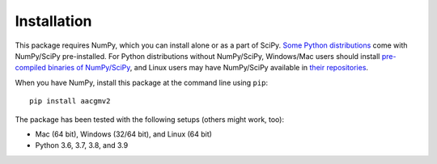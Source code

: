 ============
Installation
============

This package requires NumPy, which you can install alone or as a part of SciPy.
`Some Python distributions <https://www.scipy.org/install.html#distributions>`_ come with NumPy/SciPy pre-installed. For Python distributions
without NumPy/SciPy, Windows/Mac users should install
`pre-compiled binaries of NumPy/SciPy <https://www.scipy.org/scipylib/download.html#official-source-and-binary-releases>`_, and Linux users may have NumPy/SciPy
available in `their repositories <https://www.scipy.org/scipylib/download.html#third-party-vendor-package-managers>`_.

When you have NumPy, install this package at the command line using ``pip``::

    pip install aacgmv2

The package has been tested with the following setups (others might work, too):

* Mac (64 bit), Windows (32/64 bit), and Linux (64 bit)
* Python 3.6, 3.7, 3.8, and 3.9
